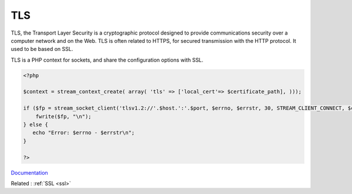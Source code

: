 .. _tls:
.. meta::
	:description:
		TLS: TLS, the Transport Layer Security is a cryptographic protocol designed to provide communications security over a computer network and on the Web.
	:twitter:card: summary_large_image
	:twitter:site: @exakat
	:twitter:title: TLS
	:twitter:description: TLS: TLS, the Transport Layer Security is a cryptographic protocol designed to provide communications security over a computer network and on the Web
	:twitter:creator: @exakat
	:og:title: TLS
	:og:type: article
	:og:description: TLS, the Transport Layer Security is a cryptographic protocol designed to provide communications security over a computer network and on the Web
	:og:url: https://php-dictionary.readthedocs.io/en/latest/dictionary/tls.ini.html
	:og:locale: en


TLS
---

TLS, the Transport Layer Security is a cryptographic protocol designed to provide communications security over a computer network and on the Web. TLS is often related to HTTPS, for secured transmission with the HTTP protocol. It used to be based on SSL.

TLS is a PHP context for sockets, and share the configuration options with SSL.


.. code-block:: php
   
   <?php
   
   $context = stream_context_create( array( 'tls' => ['local_cert'=> $certificate_path], )));
   
   if ($fp = stream_socket_client('tlsv1.2://'.$host.':'.$port, $errno, $errstr, 30, STREAM_CLIENT_CONNECT, $context)) {
       fwrite($fp, "\n");
   } else {
      echo "Error: $errno - $errstr\n";
   }
   
   ?>


`Documentation <https://www.php.net/manual/en/context.php>`__

Related : :ref:`SSL <ssl>`
